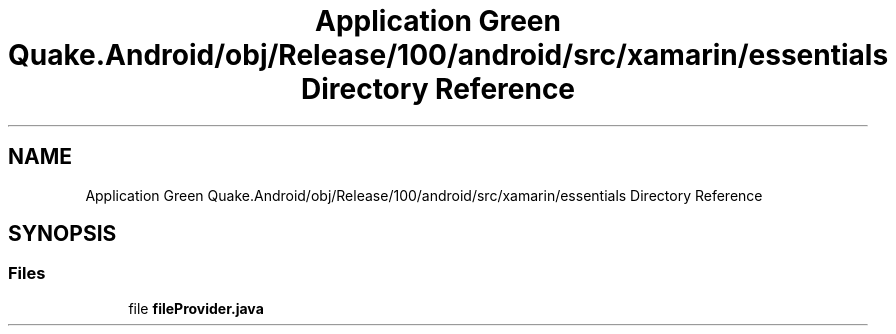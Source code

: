.TH "Application Green Quake.Android/obj/Release/100/android/src/xamarin/essentials Directory Reference" 3 "Thu Apr 29 2021" "Version 1.0" "Green Quake" \" -*- nroff -*-
.ad l
.nh
.SH NAME
Application Green Quake.Android/obj/Release/100/android/src/xamarin/essentials Directory Reference
.SH SYNOPSIS
.br
.PP
.SS "Files"

.in +1c
.ti -1c
.RI "file \fBfileProvider\&.java\fP"
.br
.in -1c
